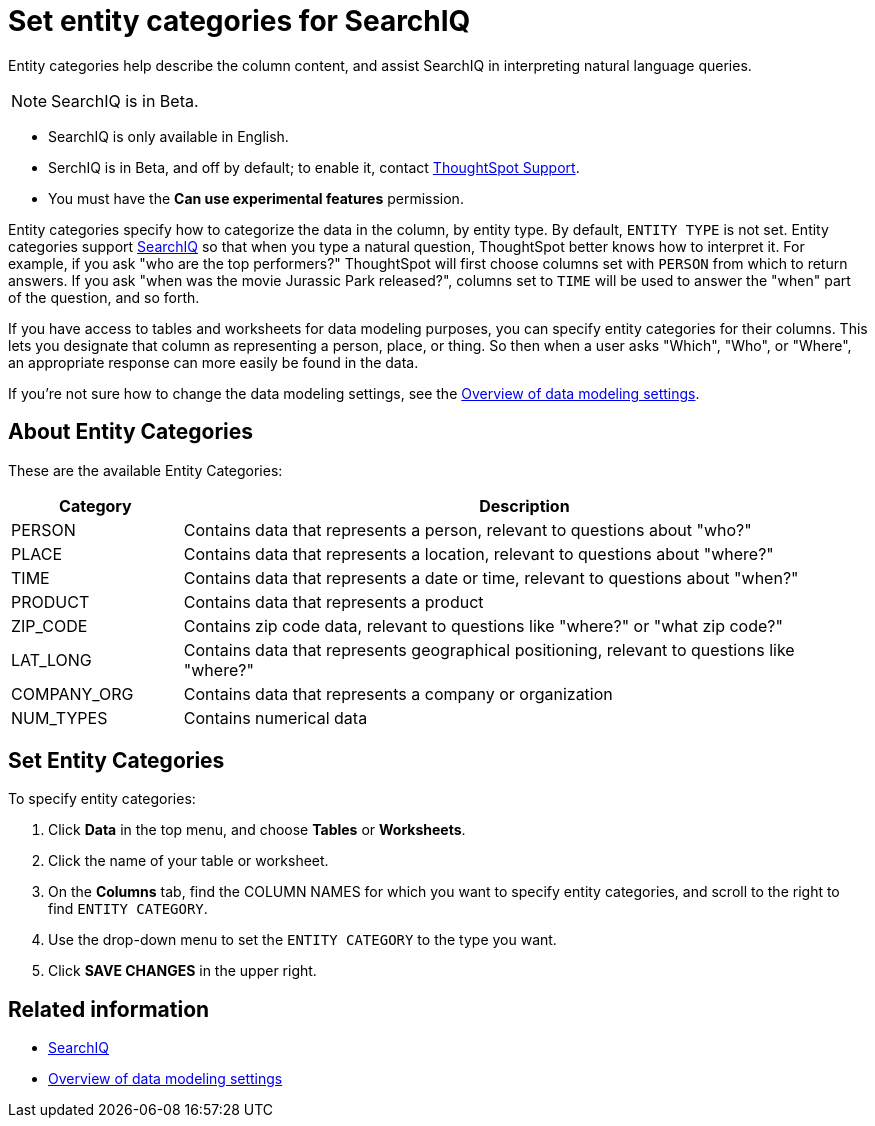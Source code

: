 = Set entity categories for SearchIQ
:last_updated: 09/23/2019

Entity categories help describe the column content, and assist SearchIQ in interpreting natural language queries.

NOTE: SearchIQ is in Beta.

* SearchIQ is only available in English.
* SerchIQ is in [.label.label-beta]#Beta#, and off by default;
to enable it, contact xref:contact.adoc[ThoughtSpot Support].
* You must have the *Can use experimental features* permission.

Entity categories specify how to categorize the data in the column, by entity type.
By default, `ENTITY TYPE` is not set.
Entity categories support xref:about-searchiq.adoc[SearchIQ] so that when you type a natural question, ThoughtSpot better knows how to interpret it.
For example, if you ask "who are the top performers?" ThoughtSpot will first choose columns set with `PERSON` from which to return answers.
If you ask "when was the movie Jurassic Park released?", columns set to `TIME` will be used to answer the "when" part of the question, and so forth.

// You can specify a per column entity category to help SearchIQ.

If you have access to tables and worksheets for data modeling purposes, you can specify entity categories for their columns.
This lets you designate that column as representing a person, place, or thing.
So then when a user asks "Which", "Who", or "Where", an appropriate response can more easily be found in the data.

If you're not sure how to change the data modeling settings, see the xref:data-modeling-settings.adoc[Overview of data modeling settings].

== About Entity Categories

These are the available Entity Categories:
[width="100%",options="header",cols="20%,80%"]
|===
| Category | Description

| PERSON
| Contains data that represents a person, relevant to questions about "who?"

| PLACE
| Contains data that represents a location, relevant to questions about "where?"

| TIME
| Contains data that represents a date or time, relevant to questions about "when?"

| PRODUCT
| Contains data that represents a product

| ZIP_CODE
| Contains zip code data, relevant to questions like "where?" or "what zip code?"

| LAT_LONG
| Contains data that represents geographical positioning, relevant to questions like "where?"

| COMPANY_ORG
| Contains data that represents a company or organization

| NUM_TYPES
| Contains numerical data
|===

== Set Entity Categories

To specify entity categories:

. Click *Data* in the top menu, and choose *Tables* or *Worksheets*.
. Click the name of your table or worksheet.
. On the *Columns* tab, find the COLUMN NAMES for which you want to specify entity categories, and scroll to the right to find `ENTITY CATEGORY`.
. Use the drop-down menu to set the `ENTITY CATEGORY` to the type you want.
. Click *SAVE CHANGES* in the upper right.

== Related information

* xref:about-searchiq.adoc[SearchIQ]
* xref:data-modeling-settings.adoc[Overview of data modeling settings]
